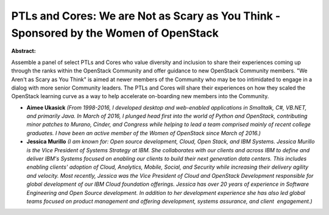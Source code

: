 PTLs and Cores: We are Not as Scary as You Think - Sponsored by the Women of OpenStack
~~~~~~~~~~~~~~~~~~~~~~~~~~~~~~~~~~~~~~~~~~~~~~~~~~~~~~~~~~~~~~~~~~~~~~~~~~~~~~~~~~~~~~

**Abstract:**

Assemble a panel of select PTLs and Cores who value diversity and inclusion to share their experiences coming up through the ranks within the OpenStack Community and offer guidance to new OpenStack Community members. "We Aren't as Scary as You Think" is aimed at newer members of the Community who may be too intimidated to engage in a dialog with more senior Community leaders. The PTLs and Cores will share their experiences on how they scaled the OpenStack learning curve as a way to help accelerate on-boarding new members into the Community.


* **Aimee Ukasick** *(From 1998-2016, I developed desktop and web-enabled applications in Smalltalk, C#, VB.NET, and primarily Java. In March of 2016, I plunged head first into the world of Python and OpenStack, contributing minor patches to Murano, Cinder, and Congress while helping to lead a team comprised mainly of recent college graduates. I have been an active member of the Women of OpenStack since March of 2016.)*

* **Jessica Murillo** *(I am known for: Open source development, Cloud, Open Stack, and IBM Systems. Jessica Murillo is the Vice President of Systems Strategy at IBM. She collaborates with our clients and across IBM to define and deliver IBM's Systems focused on enabling our clients to build their next generation data centers. This includes enabling clients' adoption of Cloud, Analytics, Mobile, Social, and Security while increasing their delivery agility and velocity. Most recently, Jessica was the Vice President of Cloud and OpenStack Development responsible for global development of our IBM Cloud foundation offerings. Jessica has over 20 years of experience in Software Engineering and Open Source development. In addition to her development experience she has also led global teams focused on product management and offering development, systems assurance, and client  engagement.)*
